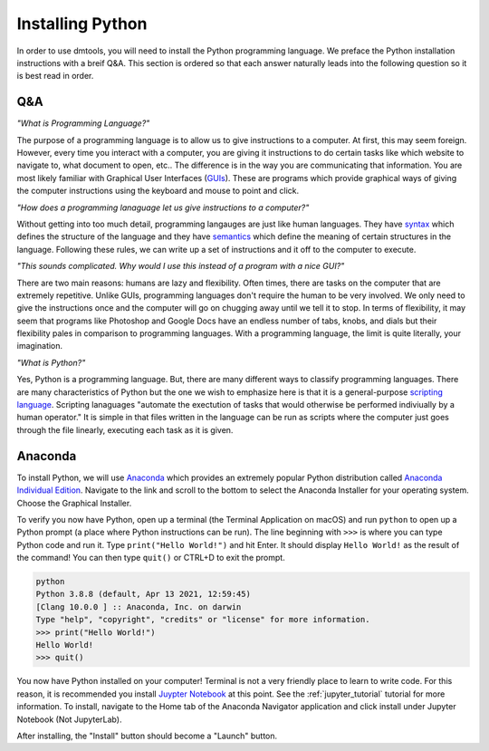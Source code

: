 Installing Python
=================

In order to use dmtools, you will need to install the Python programming
language. We preface the Python installation instructions with a breif Q&A.
This section is ordered so that each answer naturally leads into the
following question so it is best read in order.

Q&A
---

`"What is Programming Language?"`

The purpose of a programming language is to allow us
to give instructions to a computer. At first, this may seem foreign. However,
every time you interact with a computer, you are giving it instructions to do
certain tasks like which website to navigate to, what document to open, etc..
The difference is in the way you are communicating that information. You are
most likely familiar with Graphical User Interfaces (`GUIs`_). These are
programs which provide graphical ways of giving the computer instructions using
the keyboard and mouse to point and click.

`"How does a programming lanaguage let us give instructions to a computer?"`

Without getting into too much detail, programming langauges are just like
human languages. They have `syntax`_ which defines the structure of the
language and they have `semantics`_ which define the meaning of certain
structures in the language. Following these rules, we can write up a set of
instructions and it off to the computer to execute.

`"This sounds complicated. Why would I use this instead of a program with a nice GUI?"`

There are two main reasons: humans are lazy and flexibility. Often times, there
are tasks on the computer that are extremely repetitive. Unlike GUIs,
programming languages don't require the human to be very involved. We only need
to give the instructions once and the computer will go on chugging away until
we tell it to stop. In terms of flexibility, it may seem that programs like
Photoshop and Google Docs have an endless number of tabs, knobs, and dials but
their flexibility pales in comparison to programming languages. With a
programming language, the limit is quite literally, your imagination.

`"What is Python?"`

Yes, Python is a programming language. But, there are many different ways to
classify programming languages. There are many characteristics of Python but
the one we wish to emphasize here is that it is a general-purpose
`scripting language`_. Scripting lanaguages "automate the exectution of tasks
that would otherwise be performed indiviually by a human operator." It is
simple in that files written in the language can be run as scripts where the
computer just goes through the file linearly, executing each task as it is given.

..
   _TODO: Perhaps a better description of scripting lanaguage is needed.

Anaconda
--------

To install Python, we will use `Anaconda`_ which provides an extremely popular
Python distribution called `Anaconda Individual Edition`_. Navigate to the link
and scroll to the bottom to select the Anaconda Installer for your operating
system. Choose the Graphical Installer.

.. image:: images/anaconda_installers.png
  :alt: Anaconda Installers

To verify you now have Python, open up a terminal (the Terminal Application on
macOS) and run ``python`` to open up a Python prompt (a place where Python
instructions can be run). The line beginning with ``>>>`` is where you can type
Python code and run it. Type ``print("Hello World!")`` and hit Enter. It
should display ``Hello World!`` as the result of the command! You can then type
``quit()`` or CTRL+D to exit the prompt.

.. code-block:: bash

    python
    Python 3.8.8 (default, Apr 13 2021, 12:59:45)
    [Clang 10.0.0 ] :: Anaconda, Inc. on darwin
    Type "help", "copyright", "credits" or "license" for more information.
    >>> print("Hello World!")
    Hello World!
    >>> quit()

You now have Python installed on your computer! Terminal is not a very friendly
place to learn to write code. For this reason, it is recommended you install
`Juypter Notebook`_ at this point. See the :ref:`jupyter_tutorial` tutorial for
more information. To install, navigate to the Home tab of the
Anaconda Navigator application and click install under Jupyter Notebook (Not
JupyterLab).

.. image:: images/anaconda_apps.png
  :alt: Anaconda Applications

After installing, the "Install" button should become a "Launch" button.

.. _GUIs: https://wikipedia.org/wiki/Graphical_user_interface
.. _syntax: https://wikipedia.org/wiki/Syntax_(programming_languages)
.. _semantics: https://wikipedia.org/wiki/Semantics_(computer_science)
.. _scripting language: https://wikipedia.org/wiki/Scripting_language
.. _Anaconda: https://www.anaconda.com/
.. _Anaconda Individual Edition: https://www.anaconda.com/products/individual-d
.. _Juypter Notebook: https://jupyter.org/